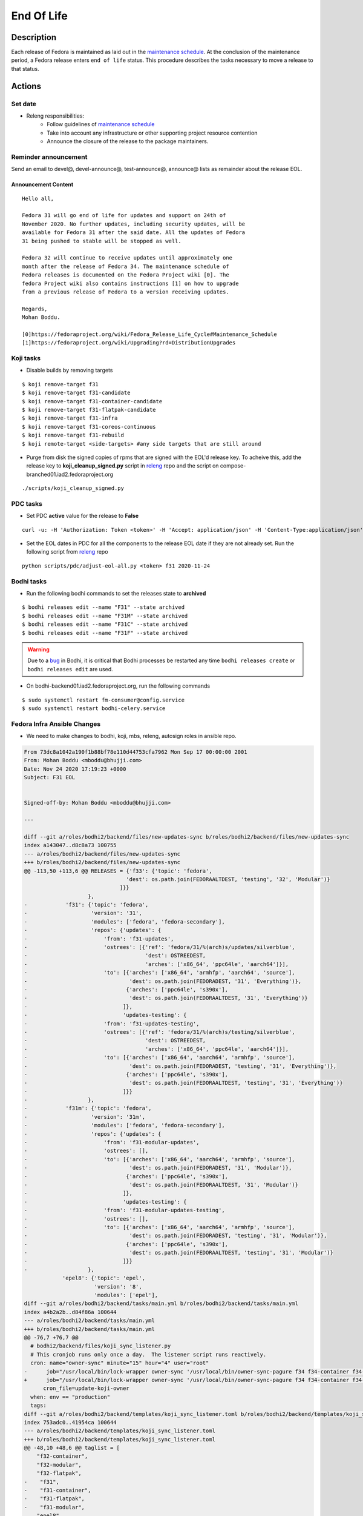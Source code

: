 .. SPDX-License-Identifier:    CC-BY-SA-3.0


===========
End Of Life
===========

Description
===========
Each release of Fedora is maintained as laid out in the `maintenance schedule`_.
At the conclusion of the maintenance period, a Fedora release enters ``end of life`` status.
This procedure describes the tasks necessary to move a release to that status.

Actions
=======

Set date
--------
* Releng responsibilities:
    * Follow guidelines of `maintenance schedule`_
    * Take into account any infrastructure or other supporting project resource
      contention
    * Announce the closure of the release to the package maintainers.

Reminder announcement
---------------------
Send an email to devel@, devel-announce@, test-announce@, announce@ lists as remainder about the release EOL.

Announcement Content
^^^^^^^^^^^^^^^^^^^^
::

  Hello all,

  Fedora 31 will go end of life for updates and support on 24th of
  November 2020. No further updates, including security updates, will be
  available for Fedora 31 after the said date. All the updates of Fedora
  31 being pushed to stable will be stopped as well.

  Fedora 32 will continue to receive updates until approximately one
  month after the release of Fedora 34. The maintenance schedule of
  Fedora releases is documented on the Fedora Project wiki [0]. The
  fedora Project wiki also contains instructions [1] on how to upgrade
  from a previous release of Fedora to a version receiving updates.

  Regards,
  Mohan Boddu.

  [0]https://fedoraproject.org/wiki/Fedora_Release_Life_Cycle#Maintenance_Schedule
  [1]https://fedoraproject.org/wiki/Upgrading?rd=DistributionUpgrades


Koji tasks
----------
* Disable builds by removing targets

::

  $ koji remove-target f31
  $ koji remove-target f31-candidate
  $ koji remove-target f31-container-candidate
  $ koji remove-target f31-flatpak-candidate
  $ koji remove-target f31-infra
  $ koji remove-target f31-coreos-continuous
  $ koji remove-target f31-rebuild
  $ koji remote-target <side-targets> #any side targets that are still around

* Purge from disk the signed copies of rpms that are signed with the EOL'd
  release key.
  To acheive this, add the release key to **koji_cleanup_signed.py** script in `releng`_ repo and the script on compose-branched01.iad2.fedoraproject.org

::

  ./scripts/koji_cleanup_signed.py

PDC tasks
---------
* Set PDC **active** value for the release to **False**

::

  curl -u: -H 'Authorization: Token <token>' -H 'Accept: application/json' -H 'Content-Type:application/json' -X PATCH -d '{"active":"false"}' https://pdc.fedoraproject.org/rest_api/v1/releases/fedora-31/

* Set the EOL dates in PDC for all the components to the release EOL date if they are not already set.
  Run the following script from `releng`_ repo

::

  python scripts/pdc/adjust-eol-all.py <token> f31 2020-11-24

Bodhi tasks
-----------
* Run the following bodhi commands to set the releases state to **archived**

::

  $ bodhi releases edit --name "F31" --state archived
  $ bodhi releases edit --name "F31M" --state archived
  $ bodhi releases edit --name "F31C" --state archived
  $ bodhi releases edit --name "F31F" --state archived

.. warning::
  Due to a `bug <https://github.com/fedora-infra/bodhi/issues/2177>`_ in Bodhi, it is
  critical that Bodhi processes be restarted any time ``bodhi releases create`` or
  ``bodhi releases edit`` are used.

* On bodhi-backend01.iad2.fedoraproject.org, run the following commands

::

  $ sudo systemctl restart fm-consumer@config.service
  $ sudo systemctl restart bodhi-celery.service

Fedora Infra Ansible Changes
----------------------------

* We need to make changes to bodhi, koji, mbs, releng, autosign roles in ansible repo.

.. code-block:: diff

  From 73dc8a1042a190f1b88bf78e110d44753cfa7962 Mon Sep 17 00:00:00 2001
  From: Mohan Boddu <mboddu@bhujji.com>
  Date: Nov 24 2020 17:19:23 +0000
  Subject: F31 EOL


  Signed-off-by: Mohan Boddu <mboddu@bhujji.com>

  ---

  diff --git a/roles/bodhi2/backend/files/new-updates-sync b/roles/bodhi2/backend/files/new-updates-sync
  index a143047..d8c8a73 100755
  --- a/roles/bodhi2/backend/files/new-updates-sync
  +++ b/roles/bodhi2/backend/files/new-updates-sync
  @@ -113,50 +113,6 @@ RELEASES = {'f33': {'topic': 'fedora',
                                  'dest': os.path.join(FEDORAALTDEST, 'testing', '32', 'Modular')}
                                ]}}
                      },
  -            'f31': {'topic': 'fedora',
  -                    'version': '31',
  -                    'modules': ['fedora', 'fedora-secondary'],
  -                    'repos': {'updates': {
  -                        'from': 'f31-updates',
  -                        'ostrees': [{'ref': 'fedora/31/%(arch)s/updates/silverblue',
  -                                     'dest': OSTREEDEST,
  -                                     'arches': ['x86_64', 'ppc64le', 'aarch64']}],
  -                        'to': [{'arches': ['x86_64', 'armhfp', 'aarch64', 'source'],
  -                                'dest': os.path.join(FEDORADEST, '31', 'Everything')},
  -                               {'arches': ['ppc64le', 's390x'],
  -                                'dest': os.path.join(FEDORAALTDEST, '31', 'Everything')}
  -                              ]},
  -                              'updates-testing': {
  -                        'from': 'f31-updates-testing',
  -                        'ostrees': [{'ref': 'fedora/31/%(arch)s/testing/silverblue',
  -                                     'dest': OSTREEDEST,
  -                                     'arches': ['x86_64', 'ppc64le', 'aarch64']}],
  -                        'to': [{'arches': ['x86_64', 'aarch64', 'armhfp', 'source'],
  -                                'dest': os.path.join(FEDORADEST, 'testing', '31', 'Everything')},
  -                               {'arches': ['ppc64le', 's390x'],
  -                                'dest': os.path.join(FEDORAALTDEST, 'testing', '31', 'Everything')}
  -                              ]}}
  -                   },
  -            'f31m': {'topic': 'fedora',
  -                    'version': '31m',
  -                    'modules': ['fedora', 'fedora-secondary'],
  -                    'repos': {'updates': {
  -                        'from': 'f31-modular-updates',
  -                        'ostrees': [],
  -                        'to': [{'arches': ['x86_64', 'aarch64', 'armhfp', 'source'],
  -                                'dest': os.path.join(FEDORADEST, '31', 'Modular')},
  -                               {'arches': ['ppc64le', 's390x'],
  -                                'dest': os.path.join(FEDORAALTDEST, '31', 'Modular')}
  -                              ]},
  -                              'updates-testing': {
  -                        'from': 'f31-modular-updates-testing',
  -                        'ostrees': [],
  -                        'to': [{'arches': ['x86_64', 'aarch64', 'armhfp', 'source'],
  -                                'dest': os.path.join(FEDORADEST, 'testing', '31', 'Modular')},
  -                               {'arches': ['ppc64le', 's390x'],
  -                                'dest': os.path.join(FEDORAALTDEST, 'testing', '31', 'Modular')}
  -                              ]}}
  -                   },
              'epel8': {'topic': 'epel',
                        'version': '8',
                        'modules': ['epel'],
  diff --git a/roles/bodhi2/backend/tasks/main.yml b/roles/bodhi2/backend/tasks/main.yml
  index a4b2a2b..d84f86a 100644
  --- a/roles/bodhi2/backend/tasks/main.yml
  +++ b/roles/bodhi2/backend/tasks/main.yml
  @@ -76,7 +76,7 @@
    # bodhi2/backend/files/koji_sync_listener.py
    # This cronjob runs only once a day.  The listener script runs reactively.
    cron: name="owner-sync" minute="15" hour="4" user="root"
  -      job="/usr/local/bin/lock-wrapper owner-sync '/usr/local/bin/owner-sync-pagure f34 f34-container f34-modular f33 f33-container f33-modular f33-flatpak f32 f32-container f32-modular f32-flatpak f31 f31-container f31-flatpak f31-modular epel8 epel8-playground epel8-modular epel7 dist-6E-epel module-package-list modular'"
  +      job="/usr/local/bin/lock-wrapper owner-sync '/usr/local/bin/owner-sync-pagure f34 f34-container f34-modular f33 f33-container f33-modular f33-flatpak f32 f32-container f32-modular f32-flatpak epel8 epel8-playground epel8-modular epel7 dist-6E-epel module-package-list modular'"
        cron_file=update-koji-owner
    when: env == "production"
    tags:
  diff --git a/roles/bodhi2/backend/templates/koji_sync_listener.toml b/roles/bodhi2/backend/templates/koji_sync_listener.toml
  index 753adc0..41954ca 100644
  --- a/roles/bodhi2/backend/templates/koji_sync_listener.toml
  +++ b/roles/bodhi2/backend/templates/koji_sync_listener.toml
  @@ -48,10 +48,6 @@ taglist = [
      "f32-container",
      "f32-modular",
      "f32-flatpak",
  -    "f31",
  -    "f31-container",
  -    "f31-flatpak",
  -    "f31-modular",
      "epel8",
      "epel8-playground",
      "epel8-modular",
  diff --git a/roles/koji_hub/templates/hub.conf.j2 b/roles/koji_hub/templates/hub.conf.j2
  index 2f8b716..4816dba 100644
  --- a/roles/koji_hub/templates/hub.conf.j2
  +++ b/roles/koji_hub/templates/hub.conf.j2
  @@ -187,6 +187,5 @@ sidetag =
      tag f34-build :: allow
      tag f33-build :: allow
      tag f32-build :: allow
  -    tag f31-build :: allow
      tag eln-build :: allow
      all :: deny
  diff --git a/roles/mbs/common/files/default-modules.production/platform-f31.yaml b/roles/mbs/common/files/default-modules.production/platform-f31.yaml
  deleted file mode 100644
  index 0608f93..0000000
  --- a/roles/mbs/common/files/default-modules.production/platform-f31.yaml
  +++ /dev/null
  @@ -1,28 +0,0 @@
  -data:
  -  description: Fedora 31 traditional base
  -  license:
  -    module: [MIT]
  -  name: platform
  -  profiles:
  -    buildroot:
  -      rpms: [bash, bzip2, coreutils, cpio, diffutils, fedora-release, findutils, gawk,
  -        glibc-minimal-langpack, grep, gzip, info, make, patch, redhat-rpm-config,
  -        rpm-build, sed, shadow-utils, tar, unzip, util-linux, which, xz]
  -    srpm-buildroot:
  -      rpms: [bash, fedora-release, fedpkg-minimal, glibc-minimal-langpack, gnupg2,
  -        redhat-rpm-config, rpm-build, shadow-utils]
  -  stream: f31
  -  summary: Fedora 31 traditional base
  -  context: 00000000
  -  version: 1
  -  xmd:
  -    mbs:
  -      buildrequires: {}
  -      commit: f31
  -      requires: {}
  -      koji_tag: module-f31-build
  -      mse: TRUE
  -      virtual_streams: [fedora]
  -document: modulemd
  -version: 1
  -
  diff --git a/roles/pkgdb-proxy/files/pkgdb-gnome-software-collections.json b/roles/pkgdb-proxy/files/pkgdb-gnome-software-collections.json
  index d2f9a89..0eae499 100644
  --- a/roles/pkgdb-proxy/files/pkgdb-gnome-software-collections.json
  +++ b/roles/pkgdb-proxy/files/pkgdb-gnome-software-collections.json
  @@ -41,7 +41,7 @@
        "dist_tag": ".fc31",
        "koji_name": "f31",
        "name": "Fedora",
  -      "status": "Active",
  +      "status": "EOL",
        "version": "31"
      },
      {
  diff --git a/roles/releng/files/cloud-updates b/roles/releng/files/cloud-updates
  index 0a37b49..ebb807c 100644
  --- a/roles/releng/files/cloud-updates
  +++ b/roles/releng/files/cloud-updates
  @@ -7,5 +7,5 @@ MAILTO=releng-cron@lists.fedoraproject.org
  15 7 * * * root TMPDIR=`mktemp -d /tmp/CloudF32.XXXXXX` && pushd $TMPDIR && git clone -n https://pagure.io/pungi-fedora.git && cd pungi-fedora && git checkout f32 && LANG=en_US.UTF-8 ./cloud-nightly.sh RC-$(date "+\%Y\%m\%d").0 && popd && rm -rf $TMPDIR
  
  # Fedora 31 Cloud nightly compose
  -MAILTO=releng-cron@lists.fedoraproject.org
  -15 8 * * * root TMPDIR=`mktemp -d /tmp/CloudF31.XXXXXX` && pushd $TMPDIR && git clone -n https://pagure.io/pungi-fedora.git && cd pungi-fedora && git checkout f31 && LANG=en_US.UTF-8 ./cloud-nightly.sh RC-$(date "+\%Y\%m\%d").0 && popd && rm -rf $TMPDIR
  +#MAILTO=releng-cron@lists.fedoraproject.org
  +#15 8 * * * root TMPDIR=`mktemp -d /tmp/CloudF31.XXXXXX` && pushd $TMPDIR && git clone -n https://pagure.io/pungi-fedora.git && cd pungi-fedora && git checkout f31 && LANG=en_US.UTF-8 ./cloud-nightly.sh RC-$(date "+\%Y\%m\%d").0 && popd && rm -rf $TMPDIR
  diff --git a/roles/releng/files/container-updates b/roles/releng/files/container-updates
  index d3a0e14..6932bec 100644
  --- a/roles/releng/files/container-updates
  +++ b/roles/releng/files/container-updates
  @@ -1,6 +1,6 @@
  #Fedora 31 Container Updates nightly compose
  -MAILTO=releng-cron@lists.fedoraproject.org
  -45 5 * * * root TMPDIR=`mktemp -d /tmp/containerF31.XXXXXX` && pushd $TMPDIR && git clone -n https://pagure.io/pungi-fedora.git && cd pungi-fedora && git checkout f31 && LANG=en_US.UTF-8 ./container-nightly.sh RC-$(date "+\%Y\%m\%d").0 && popd && rm -rf $TMPDIR
  +#MAILTO=releng-cron@lists.fedoraproject.org
  +#45 5 * * * root TMPDIR=`mktemp -d /tmp/containerF31.XXXXXX` && pushd $TMPDIR && git clone -n https://pagure.io/pungi-fedora.git && cd pungi-fedora && git checkout f31 && LANG=en_US.UTF-8 ./container-nightly.sh RC-$(date "+\%Y\%m\%d").0 && popd && rm -rf $TMPDIR
  
  # Fedora 33 Container Updates nightly compose
  MAILTO=releng-cron@lists.fedoraproject.org
  diff --git a/roles/robosignatory/templates/robosignatory.toml.j2 b/roles/robosignatory/templates/robosignatory.toml.j2
  index 41ab24c..60295c1 100644
  --- a/roles/robosignatory/templates/robosignatory.toml.j2
  +++ b/roles/robosignatory/templates/robosignatory.toml.j2
  @@ -92,30 +92,6 @@ handlers = ["console"]
  
              # Temporary tags
  
  -            [[consumer_config.koji_instances.primary.tags]]
  -            from = "f31-kde"
  -            to = "f31-kde"
  -            key = "{{ (env == 'production')|ternary('fedora-31', 'testkey') }}"
  -            keyid = "{{ (env == 'production')|ternary('3c3359c4', 'd300e724') }}"
  -
  -            [[consumer_config.koji_instances.primary.tags]]
  -            from = "f31-gnome"
  -            to = "f31-gnome"
  -            key = "{{ (env == 'production')|ternary('fedora-31', 'testkey') }}"
  -            keyid = "{{ (env == 'production')|ternary('3c3359c4', 'd300e724') }}"
  -
  -            [[consumer_config.koji_instances.primary.tags]]
  -            from = "f31-python"
  -            to = "f31-python"
  -            key = "{{ (env == 'production')|ternary('fedora-31', 'testkey') }}"
  -            keyid = "{{ (env == 'production')|ternary('3c3359c4', 'd300e724') }}"
  -
  -            [[consumer_config.koji_instances.primary.tags]]
  -            from = "f30-kde"
  -            to = "f30-kde"
  -            key = "{{ (env == 'production')|ternary('fedora-30', 'testkey') }}"
  -            keyid = "{{ (env == 'production')|ternary('cfc659b9', 'd300e724') }}"
  -
              # Infra tags
  
              [[consumer_config.koji_instances.primary.tags]]
  @@ -143,12 +119,6 @@ handlers = ["console"]
              keyid = "{{ (env == 'production')|ternary('47dd8ef9', 'd300e724') }}"
  
              [[consumer_config.koji_instances.primary.tags]]
  -            from = "f31-infra-candidate"
  -            to = "f31-infra-stg"
  -            key = "{{ (env == 'production')|ternary('fedora-infra', 'testkey') }}"
  -            keyid = "{{ (env == 'production')|ternary('47dd8ef9', 'd300e724') }}"
  -
  -            [[consumer_config.koji_instances.primary.tags]]
              from = "f32-infra-candidate"
              to = "f32-infra-stg"
              key = "{{ (env == 'production')|ternary('fedora-infra', 'testkey') }}"
  @@ -170,18 +140,6 @@ handlers = ["console"]
              # Gated coreos-pool tag
  
              [[consumer_config.koji_instances.primary.tags]]
  -            from = "f30-coreos-signing-pending"
  -            to = "coreos-pool"
  -            key = "{{ (env == 'production')|ternary('fedora-30', 'testkey') }}"
  -            keyid = "{{ (env == 'production')|ternary('cfc659b9', 'd300e724') }}"
  -
  -            [[consumer_config.koji_instances.primary.tags]]
  -            from = "f31-coreos-signing-pending"
  -            to = "coreos-pool"
  -            key = "{{ (env == 'production')|ternary('fedora-31', 'testkey') }}"
  -            keyid = "{{ (env == 'production')|ternary('3c3359c4', 'd300e724') }}"
  -
  -            [[consumer_config.koji_instances.primary.tags]]
              from = "f32-coreos-signing-pending"
              to = "coreos-pool"
              key = "{{ (env == 'production')|ternary('fedora-32', 'testkey') }}"
  @@ -297,19 +255,6 @@ handlers = ["console"]
              keyid = "{{ (env == 'production')|ternary('12c944d0', 'd300e724') }}"
              type = "modular"
  
  -            [[consumer_config.koji_instances.primary.tags]]
  -            from = "f31-signing-pending"
  -            to = "f31-updates-testing-pending"
  -            key = "{{ (env == 'production')|ternary('fedora-31', 'testkey') }}"
  -            keyid = "{{ (env == 'production')|ternary('3c3359c4', 'd300e724') }}"
  -
  -            [[consumer_config.koji_instances.primary.tags]]
  -            from = "f31-modular-signing-pending"
  -            to = "f31-modular-updates-testing-pending"
  -            key = "{{ (env == 'production')|ternary('fedora-31', 'testkey') }}"
  -            keyid = "{{ (env == 'production')|ternary('3c3359c4', 'd300e724') }}"
  -            type = "modular"
  -
              #epel8 modular tags
              [[consumer_config.koji_instances.primary.tags]]
              from = "epel8-modular-signing-pending"
  @@ -417,12 +362,6 @@ handlers = ["console"]
              key = "{{ (env == 'production')|ternary('fedora-32', 'testkey') }}"
              keyid = "{{ (env == 'production')|ternary('12c944d0', 'd300e724') }}"
  
  -            [[consumer_config.koji_instances.primary.tags]]
  -            from = "f31-openh264"
  -            to = "f31-openh264"
  -            key = "{{ (env == 'production')|ternary('fedora-31', 'testkey') }}"
  -            keyid = "{{ (env == 'production')|ternary('3c3359c4', 'd300e724') }}"
  -
              # f33-rebuild
              [[consumer_config.koji_instances.primary.tags]]
              from = "f33-rebuild"

* Run the associated playbooks on *batcave*

::

  $ sudo ansible-playbook /srv/web/infra/ansible/playbooks/groups/bodhi-backend.yml
  $ sudo ansible-playbook /srv/web/infra/ansible/playbooks/groups/koji-hub.yml
  $ sudo ansible-playbook /srv/web/infra/ansible/playbooks/groups/mbs.yml
  $ sudo ansible-playbook /srv/web/infra/ansible/playbooks/groups/releng-compose.yml
  $ sudo ansible-playbook /srv/web/infra/ansible/playbooks/groups/proxies -t pkgdb2
  $ sudo ansible-playbook /srv/web/infra/ansible/playbooks/manual/autosign.yml
  $ sudo ansible-playbook /srv/web/infra/ansible/playbooks/openshift-apps/bodhi.yml

MBS Platform Retirement
-----------------------
* To retire the platform in mbs, run the following command on mbs-backend01.iad2.fedoraproject.org

::

  $ sudo mbs-manager retire platform:f31

Final announcement
------------------

* Send the final announcement to devel@, devel-announce@, test-announce@, announce@ lists

Announcement content
^^^^^^^^^^^^^^^^^^^^
::

  Hello all,

  As of the 24th of November 2020, Fedora 31 has reached its end of life
  for updates and support. No further updates, including security
  updates, will be available for Fedora 31. All the updates that are
  currently in testing won't get pushed to stable. Fedora 32 will
  continue to receive updates until approximately one month after the
  release of Fedora 34. The maintenance schedule of Fedora releases is
  documented on the Fedora Project wiki [0]. The Fedora Project wiki
  also contains instructions [1] on how to upgrade from a previous
  release of Fedora to a version receiving updates.

  Mohan Boddu.

  [0] https://fedoraproject.org/wiki/Fedora_Release_Life_Cycle#Maintenance_Schedule
  [1] https://docs.fedoraproject.org/en-US/quick-docs/dnf-system-upgrade/

Update eol wiki page
^^^^^^^^^^^^^^^^^^^^

https://fedoraproject.org/wiki/End_of_life update with release and number of
days.



Consider Before Running
=======================
* Resource contention in infrastructure, such as outages
* Extenuating circumstances for specific planned updates, if any
* Send the reminder announcement, if it isn't sent already

.. _maintenance schedule:
    https://fedoraproject.org/wiki/Fedora_Release_Life_Cycle#Maintenance_Schedule
.. _End of Life Process:
    https://fedoraproject.org/wiki/BugZappers/HouseKeeping#End_of_Life_.28EOL.29
.. _cold undead hands:
    https://pagure.io/fedora-badges/blob/master/f/rules/you-can-pry-it-from-my-cold-undead-hands.yml
.. _File Taskotron ticket:
    https://pagure.io/taskotron/new_issue?title=Fedora%20EOL%20notification&content=Fedora%20NN%20is%20now%20EOL
.. _releng:
    https://pagure.io/releng

